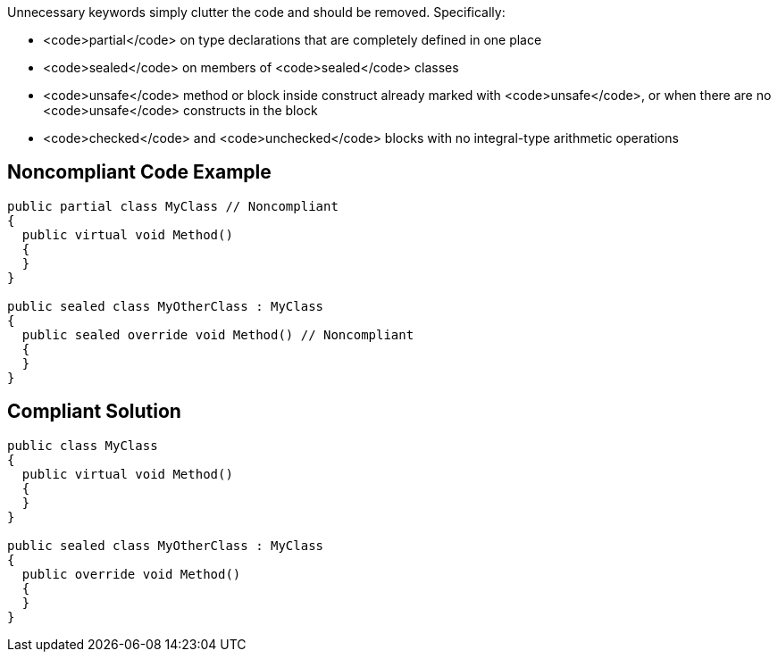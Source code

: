 Unnecessary keywords simply clutter the code and should be removed. Specifically:

* <code>partial</code> on type declarations that are completely defined in one place
* <code>sealed</code> on members of <code>sealed</code> classes
* <code>unsafe</code> method or block inside construct already marked with <code>unsafe</code>, or when there are no <code>unsafe</code> constructs in the block
* <code>checked</code> and <code>unchecked</code> blocks with no integral-type arithmetic operations 

== Noncompliant Code Example

----
public partial class MyClass // Noncompliant
{
  public virtual void Method()
  {
  }
}

public sealed class MyOtherClass : MyClass
{
  public sealed override void Method() // Noncompliant
  {
  }
}
----

== Compliant Solution

----
public class MyClass
{
  public virtual void Method()
  {
  }
}

public sealed class MyOtherClass : MyClass
{
  public override void Method()
  {
  }
}
----
